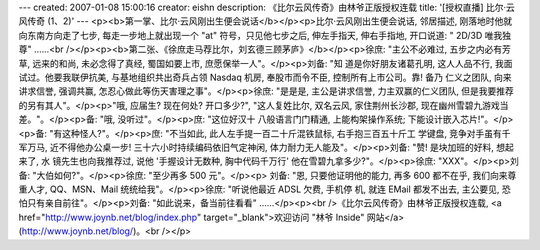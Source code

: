 ---
created: 2007-01-08 15:00:16
creator: eishn
description: 《比尔云风传奇》由林爷正版授权连载
title: '[授权直播] 比尔·云风传奇 (1、2)'
---
<p><b>第一掌、比尔·云风刚出生便会说话</b></p><p>比尔·云风刚出生便会说话, 邻居描述, 刚落地时他就向东南方向走了七步, 每走一步地上就出现一个 "at" 符号，只见他七步之后, 伸左手指天, 伸右手指地, 开口说道: " 2D/3D 唯我独尊" ……<br /></p><p><b>第二张、《徐庶走马荐比尔，刘玄德三顾茅庐》</b></p><p>徐庶: "主公不必难过, 五步之内必有芳草, 远来的和尚, 未必念得了真经, 蜀国如要上市, 庶愿保举一人"。</p><p>刘备: "知
道是你好朋友诸葛孔明, 这人人品不行, 我面试过。他要我联伊抗美, 与基地组织共出奇兵占领 Nasdaq 机房, 奉股市而令不臣, 控制所有上市公司。靠! 备乃
仁义之团队, 向来讲求信誉, 强调共赢, 怎忍心做此等伤天害理之事"。</p><p>徐庶: "是是是, 主公是讲求信誉, 力主双赢的仁义团队, 但是我要推荐的另有其人"。</p><p>"哦, 应届生? 现在何处? 开口多少?", "这人复姓比尔, 双名云风, 家住荆州长沙郡, 现在幽州雪碧九游戏当差。"。</p><p>备: "哦, 没听过"。</p><p>庶: "这位好汉十
八般语言门门精通, 上能构架操作系统; 下能设计嵌入芯片!"。</p><p>备: "有这种怪人?"。</p><p>庶: "不当如此, 此人左手提一百二十斤混铁鼠标, 右手抱三百五十斤工
学键盘, 竞争对手虽有千军万马, 近不得他办公桌一步! 三十六小时持续编码依旧气定神闲, 体力耐力无人能及"。</p><p>刘备: "赞! 是块加班的好料, 想起来了, 水
镜先生也向我推荐过, 说他 '手握设计无数种, 胸中代码千万行' 他在雪碧九拿多少?"。</p><p>徐庶: "XXX"。</p><p>刘备: "大伯如何?"。</p><p>徐庶: "至少再多 500 元"。</p><p>
刘备: "恩, 只要他证明他的能力, 再多 600 都不在乎, 我们向来尊重人才, QQ、MSN、Mail 统统给我"。</p><p>徐庶: "听说他最近 ADSL 欠费, 手机停
机, 就连 EMail 都发不出去, 主公要见, 恐怕只有亲自前往"。</p><p>刘备: "如此说来，备当前往看看" ……</p><p><br />《比尔云风传奇》由林爷正版授权连载, <a href="http://www.joynb.net/blog/index.php" target="_blank">欢迎访问 "林爷 Inside" 网站</a> (http://www.joynb.net/blog/)。<br /></p>